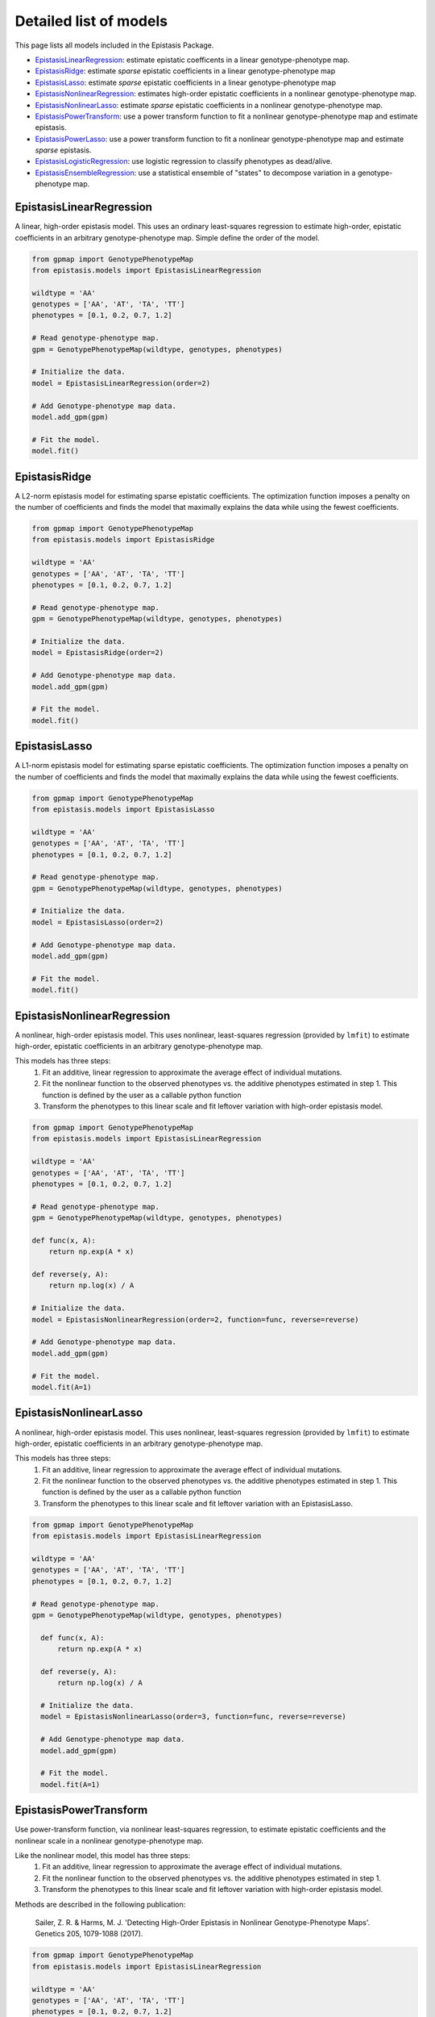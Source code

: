 Detailed list of models
=======================

This page lists all models included in the Epistasis Package.

* EpistasisLinearRegression_: estimate epistatic coefficents in a linear genotype-phenotype map.
* EpistasisRidge_: estimate *sparse* epistatic coefficients in a linear genotype-phenotype map
* EpistasisLasso_: estimate *sparse* epistatic coefficients in a linear genotype-phenotype map
* EpistasisNonlinearRegression_: estimates high-order epistatic coefficients in a nonlinear genotype-phenotype map.
* EpistasisNonlinearLasso_: estimate *sparse* epistatic coefficients in a nonlinear genotype-phenotype map.
* EpistasisPowerTransform_: use a power transform function to fit a nonlinear genotype-phenotype map and estimate epistasis.
* EpistasisPowerLasso_: use a power transform function to fit a nonlinear genotype-phenotype map and estimate *sparse* epistasis.
* EpistasisLogisticRegression_: use logistic regression to classify phenotypes as dead/alive.
* EpistasisEnsembleRegression_: use a statistical ensemble of "states" to decompose variation in a genotype-phenotype map.

.. _EpistasisLinearRegression: models.html#epistasislinearregression
.. _EpistasisRidge: models.html#epistasisridge
.. _EpistasisLasso: models.html#epistasislasso
.. _EpistasisNonlinearRegression: models.html#epistasisnonlinearregression
.. _EpistasisNonlinearLasso: models.html#epistasisnonlinearlasso
.. _EpistasisPowerTransform: models.html#epistasispowertransform
.. _EpistasisPowerLasso: models.html#epistasispowerlasso
.. _EpistasisLogisticRegression: models.html#epistasislogisticregression
.. _EpistasisMixedRegression: models.html#epistasismixedregression
.. _EpistasisEnsembleRegression: models.html#epistasisensembleregression


EpistasisLinearRegression
-------------------------

A linear, high-order epistasis model. This uses an ordinary least-squares
regression to estimate high-order, epistatic coefficients in an arbitrary
genotype-phenotype map. Simple define the order of the model.

.. code-block:: python

  from gpmap import GenotypePhenotypeMap
  from epistasis.models import EpistasisLinearRegression

  wildtype = 'AA'
  genotypes = ['AA', 'AT', 'TA', 'TT']
  phenotypes = [0.1, 0.2, 0.7, 1.2]

  # Read genotype-phenotype map.
  gpm = GenotypePhenotypeMap(wildtype, genotypes, phenotypes)

  # Initialize the data.
  model = EpistasisLinearRegression(order=2)

  # Add Genotype-phenotype map data.
  model.add_gpm(gpm)

  # Fit the model.
  model.fit()

EpistasisRidge
--------------

A L2-norm epistasis model for estimating sparse epistatic coefficients. The
optimization function imposes a penalty on the number of coefficients and finds
the model that maximally explains the data while using the fewest coefficients.

.. code-block:: python

  from gpmap import GenotypePhenotypeMap
  from epistasis.models import EpistasisRidge

  wildtype = 'AA'
  genotypes = ['AA', 'AT', 'TA', 'TT']
  phenotypes = [0.1, 0.2, 0.7, 1.2]

  # Read genotype-phenotype map.
  gpm = GenotypePhenotypeMap(wildtype, genotypes, phenotypes)

  # Initialize the data.
  model = EpistasisRidge(order=2)

  # Add Genotype-phenotype map data.
  model.add_gpm(gpm)

  # Fit the model.
  model.fit()


EpistasisLasso
--------------

A L1-norm epistasis model for estimating sparse epistatic coefficients. The
optimization function imposes a penalty on the number of coefficients and finds
the model that maximally explains the data while using the fewest coefficients.

.. code-block:: python

  from gpmap import GenotypePhenotypeMap
  from epistasis.models import EpistasisLasso

  wildtype = 'AA'
  genotypes = ['AA', 'AT', 'TA', 'TT']
  phenotypes = [0.1, 0.2, 0.7, 1.2]

  # Read genotype-phenotype map.
  gpm = GenotypePhenotypeMap(wildtype, genotypes, phenotypes)

  # Initialize the data.
  model = EpistasisLasso(order=2)

  # Add Genotype-phenotype map data.
  model.add_gpm(gpm)

  # Fit the model.
  model.fit()


EpistasisNonlinearRegression
----------------------------

A nonlinear, high-order epistasis model. This uses nonlinear, least-squares
regression (provided by ``lmfit``) to estimate high-order, epistatic
coefficients in an arbitrary genotype-phenotype map.

This models has three steps:
  1. Fit an additive, linear regression to approximate the average effect of individual mutations.
  2. Fit the nonlinear function to the observed phenotypes vs. the additive phenotypes estimated in step 1. This function is defined by the user as a callable python function
  3. Transform the phenotypes to this linear scale and fit leftover variation with high-order epistasis model.

.. code-block:: python

  from gpmap import GenotypePhenotypeMap
  from epistasis.models import EpistasisLinearRegression

  wildtype = 'AA'
  genotypes = ['AA', 'AT', 'TA', 'TT']
  phenotypes = [0.1, 0.2, 0.7, 1.2]

  # Read genotype-phenotype map.
  gpm = GenotypePhenotypeMap(wildtype, genotypes, phenotypes)

  def func(x, A):
      return np.exp(A * x)

  def reverse(y, A):
      return np.log(x) / A

  # Initialize the data.
  model = EpistasisNonlinearRegression(order=2, function=func, reverse=reverse)

  # Add Genotype-phenotype map data.
  model.add_gpm(gpm)

  # Fit the model.
  model.fit(A=1)


EpistasisNonlinearLasso
-----------------------

A nonlinear, high-order epistasis model. This uses nonlinear, least-squares
regression (provided by ``lmfit``) to estimate high-order, epistatic
coefficients in an arbitrary genotype-phenotype map.

This models has three steps:
  1. Fit an additive, linear regression to approximate the average effect of individual mutations.
  2. Fit the nonlinear function to the observed phenotypes vs. the additive phenotypes estimated in step 1. This function is defined by the user as a callable python function
  3. Transform the phenotypes to this linear scale and fit leftover variation with an EpistasisLasso.

.. code-block:: python

  from gpmap import GenotypePhenotypeMap
  from epistasis.models import EpistasisLinearRegression

  wildtype = 'AA'
  genotypes = ['AA', 'AT', 'TA', 'TT']
  phenotypes = [0.1, 0.2, 0.7, 1.2]

  # Read genotype-phenotype map.
  gpm = GenotypePhenotypeMap(wildtype, genotypes, phenotypes)

    def func(x, A):
        return np.exp(A * x)

    def reverse(y, A):
        return np.log(x) / A

    # Initialize the data.
    model = EpistasisNonlinearLasso(order=3, function=func, reverse=reverse)

    # Add Genotype-phenotype map data.
    model.add_gpm(gpm)

    # Fit the model.
    model.fit(A=1)


EpistasisPowerTransform
-----------------------

Use power-transform function, via nonlinear least-squares regression, to
estimate epistatic coefficients and the nonlinear scale in a nonlinear
genotype-phenotype map.

Like the nonlinear model, this model has three steps:
  1. Fit an additive, linear regression to approximate the average effect of individual mutations.
  2. Fit the nonlinear function to the observed phenotypes vs. the additive phenotypes estimated in step 1.
  3. Transform the phenotypes to this linear scale and fit leftover variation with high-order epistasis model.

Methods are described in the following publication:

    Sailer, Z. R. & Harms, M. J. 'Detecting High-Order Epistasis in Nonlinear
    Genotype-Phenotype Maps'. Genetics 205, 1079-1088 (2017).

.. code-block:: python

    from gpmap import GenotypePhenotypeMap
    from epistasis.models import EpistasisLinearRegression

    wildtype = 'AA'
    genotypes = ['AA', 'AT', 'TA', 'TT']
    phenotypes = [0.1, 0.2, 0.7, 1.2]

    # Read genotype-phenotype map.
    gpm = GenotypePhenotypeMap(wildtype, genotypes, phenotypes)

    # Initialize the data.
    model = EpistasisPowerTransform(order=3)

    # Add Genotype-phenotype map data.
    model.add_gpm(gpm)

    # Fit the model.
    model.fit(lmbda=1, A=1, B=1)


EpistasisPowerLasso
-------------------

Use power-transform function, via nonlinear least-squares regression, to
estimate epistatic coefficients and the nonlinear scale in a nonlinear
genotype-phenotype map.

Like the nonlinear model, this model has three steps:
  1. Fit an additive, linear regression to approximate the average effect of individual mutations.
  2. Fit the nonlinear function to the observed phenotypes vs. the additive phenotypes estimated in step 1.
  3. Transform the phenotypes to this linear scale and fit leftover variation with an EpistasisLasso.


.. code-block:: python

    from gpmap import GenotypePhenotypeMap
    from epistasis.models import EpistasisLinearRegression

    wildtype = 'AA'
    genotypes = ['AA', 'AT', 'TA', 'TT']
    phenotypes = [0.1, 0.2, 0.7, 1.2]

    # Read genotype-phenotype map.
    gpm = GenotypePhenotypeMap(wildtype, genotypes, phenotypes)

    # Initialize the data.
    model = EpistasisPowerTransformLasso(order=3)

    # Add Genotype-phenotype map data.
    model.add_gpm(gpm)

    # Fit the model.
    model.fit(lmbda=1, A=1, B=1)


EpistasisLogisticRegression
---------------------------

A high-order epistasis regression that classifies genotypes as viable/nonviable (given some threshold).

.. code-block:: python

  from epistasis.models import EpistasisLogisticRegression

  wildtype = '00'
  genotypes = ['00', '01', '10', '11']
  phenotypes = [0, .2, .1, 1]

  # Initialize the data.
  model = EpistasisLogisticRegression(order=1, threshold=.1)

  # Add Genotype-phenotype map data.
  model.add_data(wildtype, genotypes, phenotypes)

  # Fit the model.
  model.fit()


EpistasisEnsembleRegression
---------------------------
A regression object that models phenotypes as a statistical (Boltmann-weighted)
average of "states". Mutations are modeled as having different effects in each
state.

.. math::

    P = \text{ln} ( \sum_{x=\{\text{A,B,...}\}} - \text{exp}(\beta_{0; x} + \beta_{1; x} + ... + \beta_{1,2; x}+ ...) )

.. code-block:: python


    from gpmap import GenotypePhenotypeMap
    from epistasis.models import EpistasisEnsembleRegression

    wildtype = 'AA'
    genotypes = ['AA', 'AT', 'TA', 'TT']
    phenotypes = [0.1, 0.2, 0.7, 1.2]

    # Read genotype-phenotype map.
    gpm = GenotypePhenotypeMap(wildtype, genotypes, phenotypes)

    # Initialize the data.
    model = EpistasisEnsembleRegression(order=1, nstates=1)

    # Add Genotype-phenotype map data.
    model.add_gpm(gpm)

    # Fit the model.
    model.fit()

    # Print effects in state A.
    print(model.state_A.epistasis.values)
